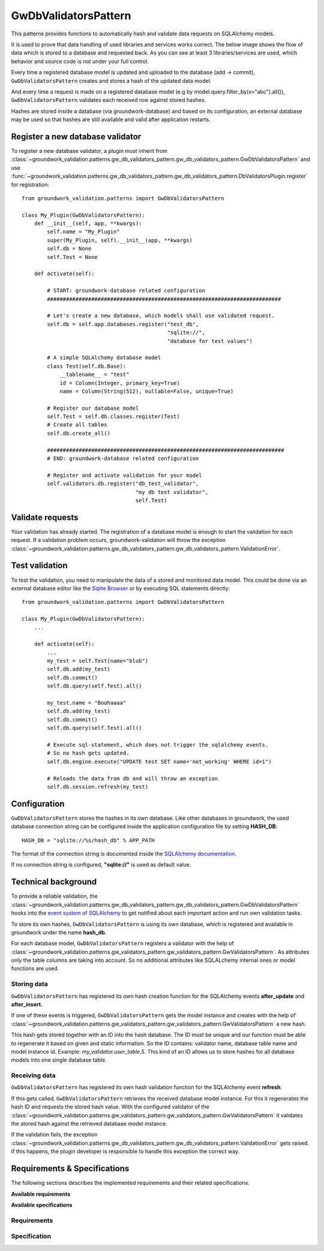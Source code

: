 .. _gwdbvalidators:

GwDbValidatorsPattern
=====================

This patterns provides functions to automatically hash and validate data requests on SQLAlchemy models.

It is used to prove that data handling of used libraries and services works correct.
The below image shows the flow of data which is stored to a database and requested back.
As you can see at least 3 libraries/services are used, which behavior and source code is not under your full control.

.. image:: /_static/db_hash_workflow.png
   :scale: 50%
   :align: center

Every time a registered database model is updated and uploaded to the database (add -> commit),
``GwDbValidatorsPattern`` creates and stores a hash of the updated data model.

And every time a request is made on a registered database model (e.g by model.query.filter_by(x="abc").all()),
``GwDbValidatorsPattern`` validates each received row against stored hashes.

Hashes are stored inside a database (via groundwork-database) and based on its configuration, an external
database may be used so that hashes are still available and valid after application restarts.

Register a new database validator
---------------------------------

To register a new database validator, a plugin must inherit from
:class:`~groundwork_validation.patterns.gw_db_validators_pattern.gw_db_validators_pattern.GwDbValidatorsPattern` and use
:func:`~groundwork_validation.patterns.gw_db_validators_pattern.gw_db_validators_pattern.DbValidatorsPlugin.register`
for registration::

    from groundwork_validation.patterns import GwDbValidatorsPattern

    class My_Plugin(GwDbValidatorsPattern):
        def __init__(self, app, **kwargs):
            self.name = "My_Plugin"
            super(My_Plugin, self).__init__(app, **kwargs)
            self.db = None
            self.Test = None

        def activate(self):

            # START: groundwork-database related configuration
            ##########################################################################

            # Let's create a new database, which models shall use validated request.
            self.db = self.app.databases.register("test_db",
                                                  "sqlite://",
                                                  "database for test values")

            # A simple SQLAlchemy database model
            class Test(self.db.Base):
                __tablename__ = "test"
                id = Column(Integer, primary_key=True)
                name = Column(String(512), nullable=False, unique=True)

            # Register our database model
            self.Test = self.db.classes.register(Test)
            # Create all tables
            self.db.create_all()

            ###########################################################################
            # END: groundwork-database related configuration

            # Register and activate validation for your model
            self.validators.db.register("db_test_validator",
                                        "my db test validator",
                                        self.Test)

Validate requests
-----------------
Your validation has already started. The registration of a database model is enough to start the validation for
each request. If a validation problem occurs, groundwork-validation will throw the exception
:class:`~groundwork_validation.patterns.gw_db_validators_pattern.gw_db_validators_pattern.ValidationError`.

Test validation
---------------

To test the validation, you need to manipulate the data of a stored and monitored data model.
This could be done via an external database editor like the `Sqlite Browser <http://sqlitebrowser.org/>`_ or by
executing SQL statements directly::

    from groundwork_validation.patterns import GwDbValidatorsPattern

    class My_Plugin(GwDbValidatorsPattern):
        ...

        def activate(self):
            ...
            my_test = self.Test(name="blub")
            self.db.add(my_test)
            self.db.commit()
            self.db.query(self.Test).all()

            my_test.name = "Boohaaaa"
            self.db.add(my_test)
            self.db.commit()
            self.db.query(self.Test).all()

            # Execute sql-statement, which does not trigger the sqlalchemy events.
            # So no hash gets updated.
            self.db.engine.execute("UPDATE test SET name='not_working' WHERE id=1")

            # Reloads the data from db and will throw an exception
            self.db.session.refresh(my_test)

.. _gwdbvalidator_config:

Configuration
-------------

``GwDbValidatorsPattern`` stores the hashes in its own database.
Like other databases in groundwork, the used database connection string can be configured inside the application
configuration file by setting **HASH_DB**::

   HASH_DB = "sqlite://%s/hash_db" % APP_PATH

The format of the connection string is documented inside the
`SQLAlchemy documentation <http://docs.sqlalchemy.org/en/latest/core/engines.html#database-urls>`_.

If no connection string is configured, **"sqlite://"** is used as default value.

Technical background
--------------------
To provide a reliable validation, the
:class:`~groundwork_validation.patterns.gw_db_validators_pattern.gw_db_validators_pattern.GwDbValidatorsPattern`
hooks into the
`event system of SQLAlchemy <http://docs.sqlalchemy.org/en/latest/core/event.html>`_
to get notified about each important action and run own validation tasks.

To store its own hashes, ``GwDbValidatorsPattern`` is using its own database, which is registered and
available in groundwork under the name **hash_db**.

For each database model, ``GwDbValidatorsPattern`` registers a validator with the help of
:class:`~groundwork_validation.patterns.gw_validators_pattern.gw_validators_pattern.GwValidatorsPattern`.
As attributes only the table columns are taking into account.
So no additional attributes like SQLALchemy internal ones or model functions are used.

Storing data
~~~~~~~~~~~~
``GwDbValidatorsPattern`` has registered its own hash creation function for the SQLAlchemy events **after_update** and
**after_insert**.

If one of these events is triggered, ``GwDbValidatorsPattern`` gets the model instance and creates with the help of
:class:`~groundwork_validation.patterns.gw_validators_pattern.gw_validators_pattern.GwValidatorsPattern` a new
hash.

This hash gets stored together with an ID into the hash database. The ID must be unique and our function must
be able to regenerate it based on given and static information.
So the ID contains: validator name, database table name and model instance id.
Example: *my_validator.user_table.5*.
This kind of an ID allows us to store hashes for all database models into one single database table.

Receiving data
~~~~~~~~~~~~~~
``GwDbValidatorsPattern`` has registered its own hash validation function for the SQLAlchemy event
**refresh**.

If this gets called, ``GwDbValidatorsPattern`` retrieves the received database model instance.
For this it regenerates the hash ID and requests the stored hash value.
With the configured validator of the
:class:`~groundwork_validation.patterns.gw_validators_pattern.gw_validators_pattern.GwValidatorsPattern` it validates
the stored hash against the retrieved database model instance.

If the validation fails, the exception
:class:`~groundwork_validation.patterns.gw_db_validators_pattern.gw_db_validators_pattern.ValidationError`
gets raised. If this happens, the plugin developer is responsible to handle this exception the correct way.


Requirements & Specifications
-----------------------------

The following sections describes the implemented requirements and their related specifications.

**Available requirements**

.. needfilter::
   :tags: gwdbvalidator_pattern
   :types: req
   :layout: table

**Available specifications**

.. needfilter::
   :tags: gwdbvalidator_pattern
   :types: spec
   :layout: table

Requirements
~~~~~~~~~~~~

.. req:: Validation per database table
   :tags: gwdbvalidator_pattern

   As developer I want to be able to to activate the validation of single database table so that
   I'm sure retrieved data is valid.

Specification
~~~~~~~~~~~~~

.. spec:: DB Validation registration
   :tags: gwdbvalidator_pattern
   :links: R_7F7C2;

   A function ``self.validators.db.register`` must be implemented, to allow the registration of database classes
   for validation. The following parameters must be available:

   * name of the registered db validator.
   * description of the registered db validator.
   * database class (sqlalchemy), which write/read operations shall be validated.


